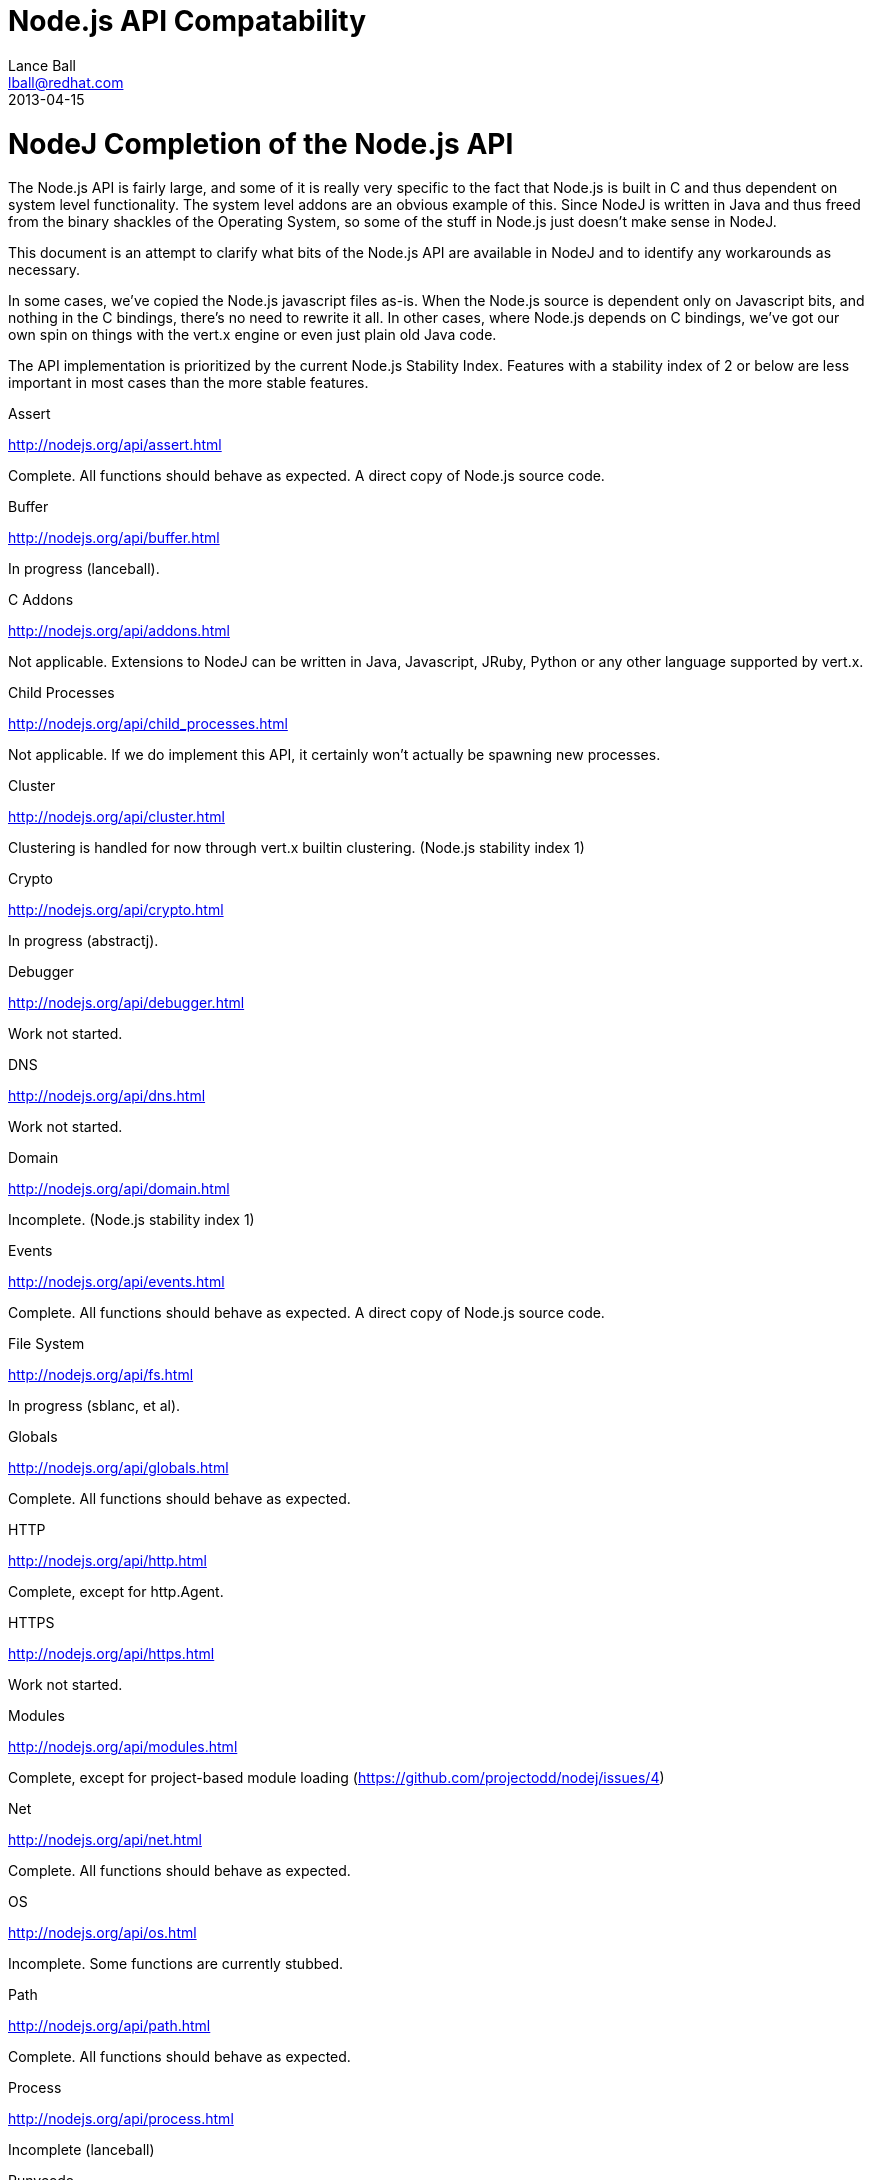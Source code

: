 = Node.js API Compatability
Lance Ball <lball@redhat.com>
2013-04-15
:awestruct-layout: base

= NodeJ Completion of the Node.js API =

The Node.js API is fairly large, and some of it is really very specific to
the fact that Node.js is built in C and thus dependent on system level 
functionality. The system level addons are an obvious example of this. Since
NodeJ is written in Java and thus freed from the binary shackles of the
Operating System, so some of the stuff in Node.js just doesn't make sense
in NodeJ.

This document is an attempt to clarify what bits of the Node.js API are
available in NodeJ and to identify any workarounds as necessary.

In some cases, we've copied the Node.js javascript files as-is. When the Node.js
source is dependent only on Javascript bits, and nothing in the C bindings,
there's no need to rewrite it all. In other cases, where Node.js depends on
C bindings, we've got our own spin on things with the vert.x engine or even
just plain old Java code.

The API implementation is prioritized by the current Node.js Stability Index.
Features with a stability index of 2 or below are less important in most cases
than the more stable features.

.Assert
http://nodejs.org/api/assert.html

Complete. All functions should behave as expected.  A direct copy of Node.js
source code.

.Buffer
http://nodejs.org/api/buffer.html

In progress (lanceball).

.C Addons
http://nodejs.org/api/addons.html

Not applicable. Extensions to NodeJ can be written in Java, Javascript, JRuby,
Python or any other language supported by vert.x.

.Child Processes
http://nodejs.org/api/child_processes.html

Not applicable. If we do implement this API, it certainly won't actually be
spawning new processes.

.Cluster
http://nodejs.org/api/cluster.html

Clustering is handled for now through vert.x builtin clustering. (Node.js
stability index 1)

.Crypto
http://nodejs.org/api/crypto.html

In progress (abstractj).

.Debugger
http://nodejs.org/api/debugger.html

Work not started.

.DNS
http://nodejs.org/api/dns.html

Work not started.

.Domain
http://nodejs.org/api/domain.html

Incomplete. (Node.js stability index 1)

.Events
http://nodejs.org/api/events.html

Complete. All functions should behave as expected.  A direct copy of Node.js
source code.

.File System
http://nodejs.org/api/fs.html

In progress (sblanc, et al).

.Globals
http://nodejs.org/api/globals.html

Complete. All functions should behave as expected.  

.HTTP
http://nodejs.org/api/http.html

Complete, except for http.Agent.

.HTTPS
http://nodejs.org/api/https.html

Work not started.

.Modules
http://nodejs.org/api/modules.html

Complete, except for project-based module loading (https://github.com/projectodd/nodej/issues/4)

.Net
http://nodejs.org/api/net.html

Complete. All functions should behave as expected.  

.OS
http://nodejs.org/api/os.html

Incomplete. Some functions are currently stubbed.

.Path
http://nodejs.org/api/path.html

Complete. All functions should behave as expected.

.Process
http://nodejs.org/api/process.html

Incomplete (lanceball)

.Punycode
http://nodejs.org/api/punycode.html

Complete. All functions should behave as expected.

.Query Strings
http://nodejs.org/api/querystring.html

Complete. All functions should behave as expected.

.Readline
http://nodejs.org/api/readline.html

Work not started.

.REPL
http://nodejs.org/api/repl.html

Work not started.

.STDIO
http://nodejs.org/api/stdio.html

Complete. All functions should behave as expected.

.Stream
http://nodejs.org/api/stream.html

Complete. All functions should behave as expected.

.String Decoder
http://nodejs.org/api/string_decoder.html

Work not started.

.Timers
http://nodejs.org/api/timers.html

Complete. All functions should behave as expected.

.TLS/SSL
http://nodejs.org/api/tls.html

Work not started.

.TTY
http://nodejs.org/api/tty.html

Work not started.

.UDP/Datagram
http://nodejs.org/api/dgram.html

Work not started.

.URL
http://nodejs.org/api/url.html

Complete. All functions should behave as expected.

.Utilities
http://nodejs.org/api/util.html

Complete. All functions should behave as expected. Modified copy of Node.js
source code.

.VM
http://nodejs.org/api/vm.html

Work not started, but probably irrelevant given the platform differences.

.ZLIB
http://nodejs.org/api/vm.html

Work not started, but probably irrelevant given the platform differences.

